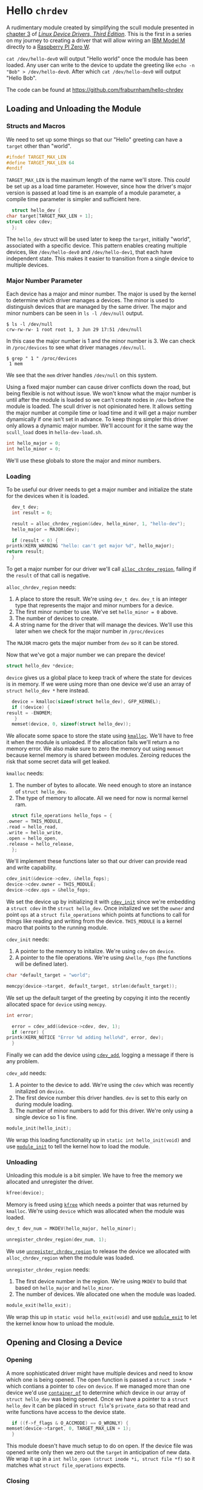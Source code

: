 * Hello ~chrdev~

  A rudimentary module created by simplifying the scull module presented in [[https://lwn.net/images/pdf/LDD3/ch03.pdf][chapter 3]] of [[https://lwn.net/Kernel/LDD3/][/Linux Device Drivers, Third Edition/]]. This is the first in a series on my journey to 
  creating a driver that will allow wiring an [[https://en.wikipedia.org/wiki/Model_M_keyboard][IBM Model M]] directly to a [[https://www.raspberrypi.com/products/raspberry-pi-zero-w/][Raspberry PI Zero W]].

  ~cat /dev/hello-dev0~ will output "Hello world" once the module has been loaded. Any user can write to the device to update the greeting like ~echo -n "Bob" > /dev/hello-dev0~.
  After which ~cat /dev/hello-dev0~ will output "Hello Bob".

  The code can be found at https://github.com/fraburnham/hello-chrdev

#+begin_src c :noweb yes :tangle hello-dev.c :exports none
  // this file is generated using org and babel from hello-chrdev.org
  #include <asm-generic/fcntl.h>
  #include <linux/cdev.h>
  #include <linux/fs.h>
  #include <linux/init.h>
  #include <linux/kdev_t.h>
  #include <linux/module.h>
  #include <linux/moduleparam.h>
  #include <linux/slab.h>

  <<global-hello-numbers>>

  <<global-target_max_len>>

  <<global-struct-hello_dev>>

  <<global-device>>

  <<global-hello_open>>

  <<global-hello_release>>

  <<global-hello_read>>

  <<global-hello_write>>

  <<global-hello_fops>>

  <<global-hello_init>>

  <<global-hello_exit>>

  MODULE_LICENSE("Dual BSD/GPL");
  <<global-module_init>>
  <<global-module_exit>>
#+end_src

** Loading and Unloading the Module
*** Structs and Macros

    We need to set up some things so that our "Hello" greeting can have a ~target~ other than "world".

    #+name: global-target_max_len
    #+begin_src c :noweb yes
      #ifndef TARGET_MAX_LEN
      #define TARGET_MAX_LEN 64
      #endif
    #+end_src

    ~TARGET_MAX_LEN~ is the maximum length of the name we'll store. This /could/ be set up as a load time parameter. However, since how the driver's major version is passed
    at load time is an example of a module parameter, a compile time parameter is simpler and sufficient here.

    #+name: global-struct-hello_dev
    #+begin_src c :noweb yes
      struct hello_dev {
	char target[TARGET_MAX_LEN + 1];
	struct cdev cdev;
      };
    #+end_src

    The ~hello_dev~ struct will be used later to keep the ~target~, initially "world", associated with a specific device. This pattern enables creating multiple devices,
    like ~/dev/hello-dev0~ and ~/dev/hello-dev1~, that each have independent state. This makes it easier to transition from a single device to multiple devices.

*** Major Number Parameter

    Each device has a major and minor number. The major is used by the kernel to determine which driver manages a devices. The minor is used to distinguish devices that
    are managed by the same driver. The major and minor numbers can be seen in ~ls -l /dev/null~ output.

    #+begin_src shell
      $ ls -l /dev/null
      crw-rw-rw- 1 root root 1, 3 Jun 29 17:51 /dev/null
    #+end_src

    In this case the major number is 1 and the minor number is 3. We can check in ~/proc/devices~ to see what driver manages ~/dev/null~.

    #+begin_src shell
      $ grep " 1 " /proc/devices
       1 mem
    #+end_src

    We see that the ~mem~ driver handles ~/dev/null~ on this system.

    Using a fixed major number can cause driver conflicts down the road, but being flexible is not without issue. We won't know what the major number is until after the
    module is loaded so we can't create nodes in ~/dev~ before the module is loaded. The scull driver is not opinionated here. It allows setting the major number at compile 
    time or load time and it will get a major number dynamically if one isn't set in advance. To keep things simpler this driver only allows a dynamic major number. We'll 
    account for it the same way the ~scull_load~ does in ~hello-dev-load.sh~.

    #+name: global-hello-numbers
    #+begin_src c :noweb yes
      int hello_major = 0;
      int hello_minor = 0;
    #+end_src

    We'll use these globals to store the major and minor numbers.

*** Loading

    To be useful our driver needs to get a major number and initialize the state for the devices when it is loaded.

    #+name: init-get-major-number
    #+begin_src c :noweb yes
      dev_t dev;
      int result = 0;

      result = alloc_chrdev_region(&dev, hello_minor, 1, "hello-dev");
      hello_major = MAJOR(dev);

      if (result < 0) {
	printk(KERN_WARNING "hello: can't get major %d", hello_major);
	return result;
      }
    #+end_src

    To get a major number for our driver we'll call [[https://www.kernel.org/doc/htmldocs/kernel-api/API-alloc-chrdev-region.html][~alloc_chrdev_region~]], failing if the ~result~ of that call is negative.

    ~alloc_chrdev_region~ needs:
    1. A place to store the result. We're using ~dev_t dev~. ~dev_t~ is an integer type that represents the major and minor numbers for a device.
    2. The first minor number to use. We've set ~hello_minor = 0~ above.
    3. The number of devices to create.
    4. A string name for the driver that will manage the devices. We'll use this later when we check for the major number in ~/proc/devices~
       
       
    The ~MAJOR~ macro gets the major number from ~dev~ so it can be stored.
    
    Now that we've got a major number we can prepare the device!

    #+name: global-device
    #+begin_src c :noweb yes
      struct hello_dev *device;
    #+end_src

    ~device~ gives us a global place to keep track of where the state for devices is in memory. If we were using more than one device we'd use an array of 
    ~struct hello_dev *~ here instead.

    #+name: init-prepare-device-zero
    #+begin_src c :noweb yes
      device = kmalloc(sizeof(struct hello_dev), GFP_KERNEL);
      if (!device) {
	result = -ENOMEM;
       }
      memset(device, 0, sizeof(struct hello_dev));
    #+end_src

    We allocate some space to store the state using [[https://www.kernel.org/doc/htmldocs/kernel-api/API-kmalloc.html][~kmalloc~]]. We'll have to free it when the module is unloaded. If the allocation fails we'll return a no memory error.
    We also make sure to zero the memory out using ~memset~ because kernel memory is shared between modules. Zeroing reduces the risk that some secret data will get leaked.

    ~kmalloc~ needs:
    1. The number of bytes to allocate. We need enough to store an instance of ~struct hello_dev~.
    2. The type of memory to allocate. All we need for now is normal kernel ram.


    #+name: global-hello_fops
    #+begin_src c :noweb yes
      struct file_operations hello_fops = {
	.owner = THIS_MODULE,
	.read = hello_read,
	.write = hello_write,
	.open = hello_open,
	.release = hello_release,
      };
    #+end_src

    We'll implement these functions later so that our driver can provide read and write capability.

    #+name: init-prepare-device-setup
    #+begin_src c :noweb yes
      cdev_init(&device->cdev, &hello_fops);
      device->cdev.owner = THIS_MODULE;
      device->cdev.ops = &hello_fops;
    #+end_src

    We set the device up by initializing it with [[https://www.kernel.org/doc/htmldocs/kernel-api/API-cdev-init.html][~cdev_init~]] since we're embedding a ~struct cdev~ in the ~struct hello_dev~. Once initalized we set the ~owner~ and point
    ~ops~ at a ~struct file_operations~ which points at functions to call for things like reading and writing from the device. ~THIS_MODULE~ is a kernel macro that points
    to the running module.

    ~cdev_init~ needs:
    1. A pointer to the memory to initalize. We're using ~cdev~ on ~device~.
    2. A pointer to the file operations. We're using ~&hello_fops~ (the functions will be defined later).


    #+name: init-greeting-target-data
    #+begin_src c :noweb yes
      char *default_target = "world";
    #+end_src

    #+name: init-greeting-target
    #+begin_src c :noweb yes
      memcpy(device->target, default_target, strlen(default_target));
    #+end_src

    We set up the default target of the greeting by copying it into the recently allocated space for ~device~ using ~memcpy~.

    #+name: init-add-cdev-data
    #+begin_src c :noweb yes
      int error;
    #+end_src

    #+name: init-add-cdev
    #+begin_src c :noweb yes
      error = cdev_add(&device->cdev, dev, 1);
      if (error) {
	printk(KERN_NOTICE "Error %d adding hello%d", error, dev);
      }
    #+end_src

    Finally we can add the device using [[https://www.kernel.org/doc/htmldocs/kernel-api/API-cdev-add.html][~cdev_add~]], logging a message if there is any problem.

    ~cdev_add~ needs:
    1. A pointer to the device to add. We're using the ~cdev~ which was recently initalized on ~device~.
    2. The first device number this driver handles. ~dev~ is set to this early on during module loading.
    3. The number of minor numbers to add for this driver. We're only using a single device so 1 is fine.


    #+name: global-module_init
    #+begin_src c :noweb yes
      module_init(hello_init);
    #+end_src

    We wrap this loading functionality up in ~static int hello_init(void)~ and use [[https://www.kernel.org/doc/htmldocs/kernel-hacking/routines-init-again.html][~module_init~]] to tell the kernel how to load the module.

    #+name: global-hello_init
    #+begin_src c :noweb yes :exports none
      static int hello_init(void) {
	<<init-add-cdev-data>>
	<<init-greeting-target-data>>
	<<init-get-major-number>>

	<<init-prepare-device-zero>>

	<<init-prepare-device-setup>>

	<<init-greeting-target>>

	<<init-add-cdev>>

	return result;
      }
    #+end_src

*** Unloading

    Unloading this module is a bit simpler. We have to free the memory we allocated and unregister the driver.

    #+name: exit-kfree
    #+begin_src c :noweb yes
      kfree(device);
    #+end_src

    Memory is freed using [[https://www.kernel.org/doc/htmldocs/kernel-api/API-kfree.html][~kfree~]] which needs a pointer that was returned by ~kmalloc~. We're using ~device~ which was allocated when the module was loaded.

    #+name: exit-unregister_chrdev_region-data
    #+begin_src c :noweb yes
      dev_t dev_num = MKDEV(hello_major, hello_minor);
    #+end_src

    #+name: exit-unregister_chrdev_region
    #+begin_src c :noweb yes
      unregister_chrdev_region(dev_num, 1);
    #+end_src

    We use [[https://www.kernel.org/doc/htmldocs/kernel-api/API-unregister-chrdev-region.html][~unregister_chrdev_region~]] to release the device we allocated with ~alloc_chrdev_region~ when the module was loaded.

    ~unregister_chrdev_region~ needs:
    1. The first device number in the region. We're using ~MKDEV~ to build that based on ~hello_major~ and ~hello_minor~.
    2. The number of devices. We allocated one when the module was loaded.


    #+name: global-module_exit
    #+begin_src c :noweb yes
      module_exit(hello_exit);
    #+end_src

    We wrap this up in ~static void hello_exit(void)~ and use [[https://www.kernel.org/doc/htmldocs/kernel-hacking/routines-moduleexit.html][~module_exit~]] to let the kernel know how to unload the module.

    #+name: global-hello_exit
    #+begin_src c :noweb yes :exports none
      static void hello_exit(void) {
	<<exit-unregister_chrdev_region-data>>

	<<exit-kfree>>

	<<exit-unregister_chrdev_region>>

	return;
      }
    #+end_src

** Opening and Closing a Device
*** Opening

    A more sophisticated driver might have multiple devices and need to know which one is being opened. The open function is passed a ~struct inode *~ which contians a pointer
    to ~cdev~ on ~device~. If we managed more than one device we'd use [[https://www.kernel.org/doc/html/latest/driver-api/driver-model/design-patterns.html#container-of][~container_of~]] to determine /which/ device in our array of ~struct hello_dev~ was being opened. Once we 
    have a pointer to a ~struct hello_dev~ it can be placed in ~struct file~'s ~private_data~ so that read and write functions have access to the device state.

    #+name: open-zero-target
    #+begin_src c :noweb yes
      if ((f->f_flags & O_ACCMODE) == O_WRONLY) {
	memset(device->target, 0, TARGET_MAX_LEN + 1);
      }
    #+end_src

    This module doesn't have much setup to do on open. If the device file was opened write only then we zero out the ~target~ in anticipation of new data. We wrap it up in a
    ~int hello_open (struct inode *i, struct file *f)~ so it matches what ~struct file_operations~ expects.

    #+name: global-hello_open
    #+begin_src c :noweb yes :exports none
      int hello_open(struct inode *i, struct file *f) {
	<<open-zero-target>>
  
	return 0;
      }
    #+end_src

*** Closing

    Easy setup makes for easy cleanup. There would be more to consider on the release side if the driver was more sophisticated.

    #+name: global-hello_release
    #+begin_src c :noweb yes
      int hello_release(struct inode *i, struct file *f) {
	return 0;
      }
    #+end_src

    The function signature must match what is expected by ~struct file_operations~ like it does for ~hello_open~.
    
** Reading and Writing Devices
*** Reading

    Our goal when reading from the device is to output a greeting like "Hello world" or an updated greeting if someone has written a new ~target~ to the device.

    Our read function will be called by the kernel when someone tries to read from our device file. The kernel will pass us a ~struct file *~ so we can determine which
    device is being read from. If the driver were more sophisticated we would have made the ~private_data~ field of the ~file~ struct a pointer to our ~device~. That way we'd
    be able to access any state we had stored for the device. Since this driver only manages one device we can skip that detail.
    
    #+name: read-setup-data-data
    #+begin_src c :noweb yes
      char data[72] = "Hello ";
    #+end_src

    #+name: read-setup-data
    #+begin_src c :noweb yes
      memcpy(data + strlen(data), device->target, strlen(device->target));
    #+end_src

    We build up our greeting string so that it can be copied into user memory later.

    #+name: read-handle-read-conditions-data
    #+begin_src c :noweb yes
      long leftover, transferred, remaining_bytes;
    #+end_src

    #+name: read-handle-read-conditions
    #+begin_src c :noweb yes
      remaining_bytes = strlen(data) - *offset;
      if (remaining_bytes <= 0) {
	transferred = 0;
      } else if (read_amount > remaining_bytes) {
	leftover = copy_to_user(buf, data + *offset, remaining_bytes);
	transferred = remaining_bytes - leftover;
      } else {
	leftover = copy_to_user(buf, data + *offset, read_amount);
	transferred = read_amount - leftover;
      }
    #+end_src

    When our read function is called it'll get the amount of data the caller is prepared to read as a ~size_t~ and an ~loff_t *~ that specifies the offset before the read. We'll
    update that offset after data is copied to user memory. 

    Before we go copying from kernel memory to user memory we need to check a couple things:
    1. Are there bytes left to read?
       1. If not don't transfer anything to user memory
    2. Is the amount of data requested greater than the amount of data we have to read? 
       1. If so attempt to transfer all the remaining data
    3. Otherwise the offset must be before the end of readable data and the amount of data requested must be less than the amount that can be read
       1. Attempt to transfer all the requested bytes from kernel memory to user memory

    We can't directly copy from kernel memory to user memory. Instead we need to use [[https://www.kernel.org/doc/html/v4.16/kernel-hacking/hacking.html#copy-to-user-copy-from-user-get-user-put-user][~copy_to_user~]] to move data around.

    ~copy_to_user~ needs:
    1. A destination pointer in user memory
    2. A source pointer in kernel memory
    3. How many bytes to copy


    #+name: read-wrap-up
    #+begin_src c :noweb yes
      *offset = *offset + transferred;

      return transferred;
    #+end_src

    Advance the offset based on how much data was successfully transferred. The function is also expected to return how much data was successfully moved.

    Wrap the read logic up in ~ssize_t hello_read(struct file *f, char __user *buf, size_t read_amount, loff_t *offset)~ so that it can be used in a ~file_operations~ struct.
    The ~__user~ on ~char __user *buf~ lets us know that the pointer is in user memory, not kernel memory.

    #+name: global-hello_read
    #+begin_src c :noweb yes :exports none
      ssize_t hello_read(struct file *f, char __user *buf, size_t read_amount, loff_t *offset) {
	<<read-handle-read-conditions-data>>
	<<read-setup-data-data>>

	<<read-setup-data>>

	<<read-handle-read-conditions>>

	<<read-wrap-up>>
      }
    #+end_src

*** Writing

    The goal of writing to the device is to update the ~target~ of the greeting. This is where ~echo "Bob" > /dev/hello-dev0~ is able to update the device's state.

    #+name: write-handle-write-logic-data
    #+begin_src c :noweb yes
      long leftover, transferred, remaining_bytes;
    #+end_src

    #+name: write-handle-write-logic
    #+begin_src c :noweb yes
      remaining_bytes = TARGET_MAX_LEN - *offset;
      if (remaining_bytes <= 0) {
	transferred = 0;
      } else if (write_amount > remaining_bytes) {
	leftover = copy_from_user(device->target + *offset, buf, remaining_bytes);
	transferred = write_amount - leftover;
      } else {
	leftover = copy_from_user(device->target + *offset, buf, write_amount);
	transferred = write_amount - leftover;
      }
    #+end_src

    Similar to the read function we'll get ~write_amount~, which represents the desired number of bytes to write, and a pointer to an ~offset~, which represents how
    many bytes into the data to start the write. We have to make sure to prevent writes that would be out of bounds either because the ~offset~ is past the end of our
    data's allocated memory or because the ~write_amount~ is greater than the space we have for writing.

    To determine how much space can still be written we subtract the desired offset from the number of bytes we have allocated.

    Our checks look like:
    1. Is there any space left for writing?
       1. If not don't transfer anything
    2. Is the amount of data to be written bigger than the space we have for writing?
       1. If so attempt to transfer as much as we can from user memory to kernel memory and ignore the rest
	  1. We'll lie a little bit here and tell the caller that all the requested data was written, minus anything ~copy_from_user~ missed, so that the caller won't
	     keep trying to write data that won't fit.
    3. Otherwise we must have room to write to and the offset is in bounds
       1. Attempt to transfer all the data from user memory to kernel memory


    ~copy_from_user~ is similar to ~copy_to_user~ and we use it for the same reason. We can't directly copy from user memory to kernel memory for a variety of reasons.

    #+name: write-wrap-up
    #+begin_src c :noweb yes
      *offset = *offset + transferred;
      return transferred;
    #+end_src

    Just like read has to advance the offset after reading we have to advance the offset after writing. We're also expected to return the number of bytes written.

    We wrap up the write logic in ~ssize_t hello_write(struct file *f, const char __user *buf, size_t write_amount, loff_t *offset)~ so it works for a 
    ~file_operations~ struct.

    #+name: global-hello_write
    #+begin_src c :noweb yes :exports none
      ssize_t hello_write(struct file *f, const char __user *buf, size_t write_amount, loff_t *offset) {
	<<write-handle-write-logic-data>>
	<<write-handle-write-logic>>

	<<write-wrap-up>>
      } 
    #+end_src

** Building the Module
*** ~Makefile~

    Since we're building this moudle outside of a linux source tree the ~Makefile~ has two major phases:
    1. Get in the kernel tree
    2. Build the module


    If ~$KERNELRELEASE~ is set then we're in the kernel tree.

    #+name: in-tree-makefile
    #+begin_src makefile :noweb yes
      obj-m  := hello-dev.o
    #+end_src

    When we're in the kernel tree we can use this syntax to build a simple module.

    #+name: out-tree-makefile
    #+begin_src makefile :noweb yes
      KDIR ?= /lib/modules/`uname -r`/build

      default:
	      $(MAKE) -C $(KDIR) M=$$PWD compile_commands.json

      clean:
	      rm hello-dev.ko hello-dev.o
    #+end_src

    In the default case we call make again and pass the path to the kernel tree and the path to the module's source. When default invokes make it'll land in the "in-tree" portion of
    the makefile above. ~KDIR~ is set to a common kernel source install path unless already specified. To compile for a version of the kernel that you're not running you'll likely
    need to point ~KDIR~ to the root of the other kernel tree.

    The ~compile_commands.json~ target will generate a ~compile_commands.json~ file which ~clangd~ can use when it is acting as a language server. I use [[https://emacs-lsp.github.io/lsp-mode/page/lsp-clangd/][~lsp-mode~]] for emacs.

    #+begin_src makefile :noweb yes :tangle Makefile :exports none
      # this file is generated using org and babel from hello-chrdev.org
      ifneq ($(KERNELRELEASE),)

      <<in-tree-makefile>>

      else

      <<out-tree-makefile>>

      endif

    #+end_src

    With the ~Makefile~ in place we can call ~make~ and build the module.

** Using It!

   The driver knows what to do when it is loaded or unloaded. Now we need to manage the environment around the module.

*** ~hello-dev-load.sh~

    #+name: load-locate-create
    #+begin_src shell :noweb yes
      MODULE=${MODULE:-"hello-dev"}
      DEVICE=${DEVICE:-"hello-dev"}
      /sbin/insmod ./$MODULE.ko $@
      major=$(awk "\$2==\"$MODULE\" {print \$1}" /proc/devices)
      mknod "/dev/${DEVICE}0" "c" "$major" "0"
    #+end_src

    Since we're using a dynamic major number we have to load the module, find the major number then create the files in ~/dev~. We use [[https://man7.org/linux/man-pages/man1/mknod.1.html][~mknod~]] to create the device files with the
    major number extracted from ~/proc/devices~.

    #+name: adjust-ownership
    #+begin_src shell :noweb yes
      MODE=${MODE:-"666"} # rw-rw-rw-
      chmod $MODE /dev/${DEVICE}0
    #+end_src

    We adjust the mode to allow read and write for /everyone/ so that any user can ~cat /dev/hello-dev0~ or redirect data to it.

    #+begin_src shell :noweb yes :exports none :tangle hello-dev-load.sh
      #!/bin/bash

      set -euo pipefail

      [[ "$UID" == "0" ]] || (echo "Must run as root" && exit 1)

      <<load-locate-create>>

      <<adjust-ownership>>
    #+end_src
    
*** ~hello-dev-unload.sh~

    #+name: rmmod
    #+begin_src shell :noweb yes
      MODULE=${MODULE:-"hello-dev"}
      /sbin/rmmod $MODULE $@ || exit 1
    #+end_src

    Unloading is a bit easier since we don't need to dig up any dynamic stuff.

    #+name: rm
    #+begin_src shell :noweb yes
      DEVICE=${DEVICE:-"hello-dev"}
      rm -f /dev/${DEVICE}?
    #+end_src

    We also need to remove the device file. This prevents conflicts if the driver gets a new major number next time it is loaded.

    #+begin_src shell :noweb yes :tangle hello-dev-unload.sh :exports none
      #!/bin/bash

      set -xeuo pipefail

      [[ "$UID" == "0" ]] || (echo "Must run as root" && exit 1)

      <<rmmod>>

      <<rm>>
    #+end_src

*** Interacting with the Device File

    Interacting with the device is (finally) possible! And not complicated!

    #+begin_src shell
    $ cat /dev/hello-dev0
    Hello world
    #+end_src

    We can ~cat~ the file which calls the ~hello_open~ and ~hello_read~ functions in turn to get data back to userland.

    #+begin_src shell
    $ echo "Foo" > /dev/hello-dev0
    $ cat /dev/hello-dev0
    Hello Foo
    #+end_src

    We can also update the greeting's target by redirecting some data to the device file.
